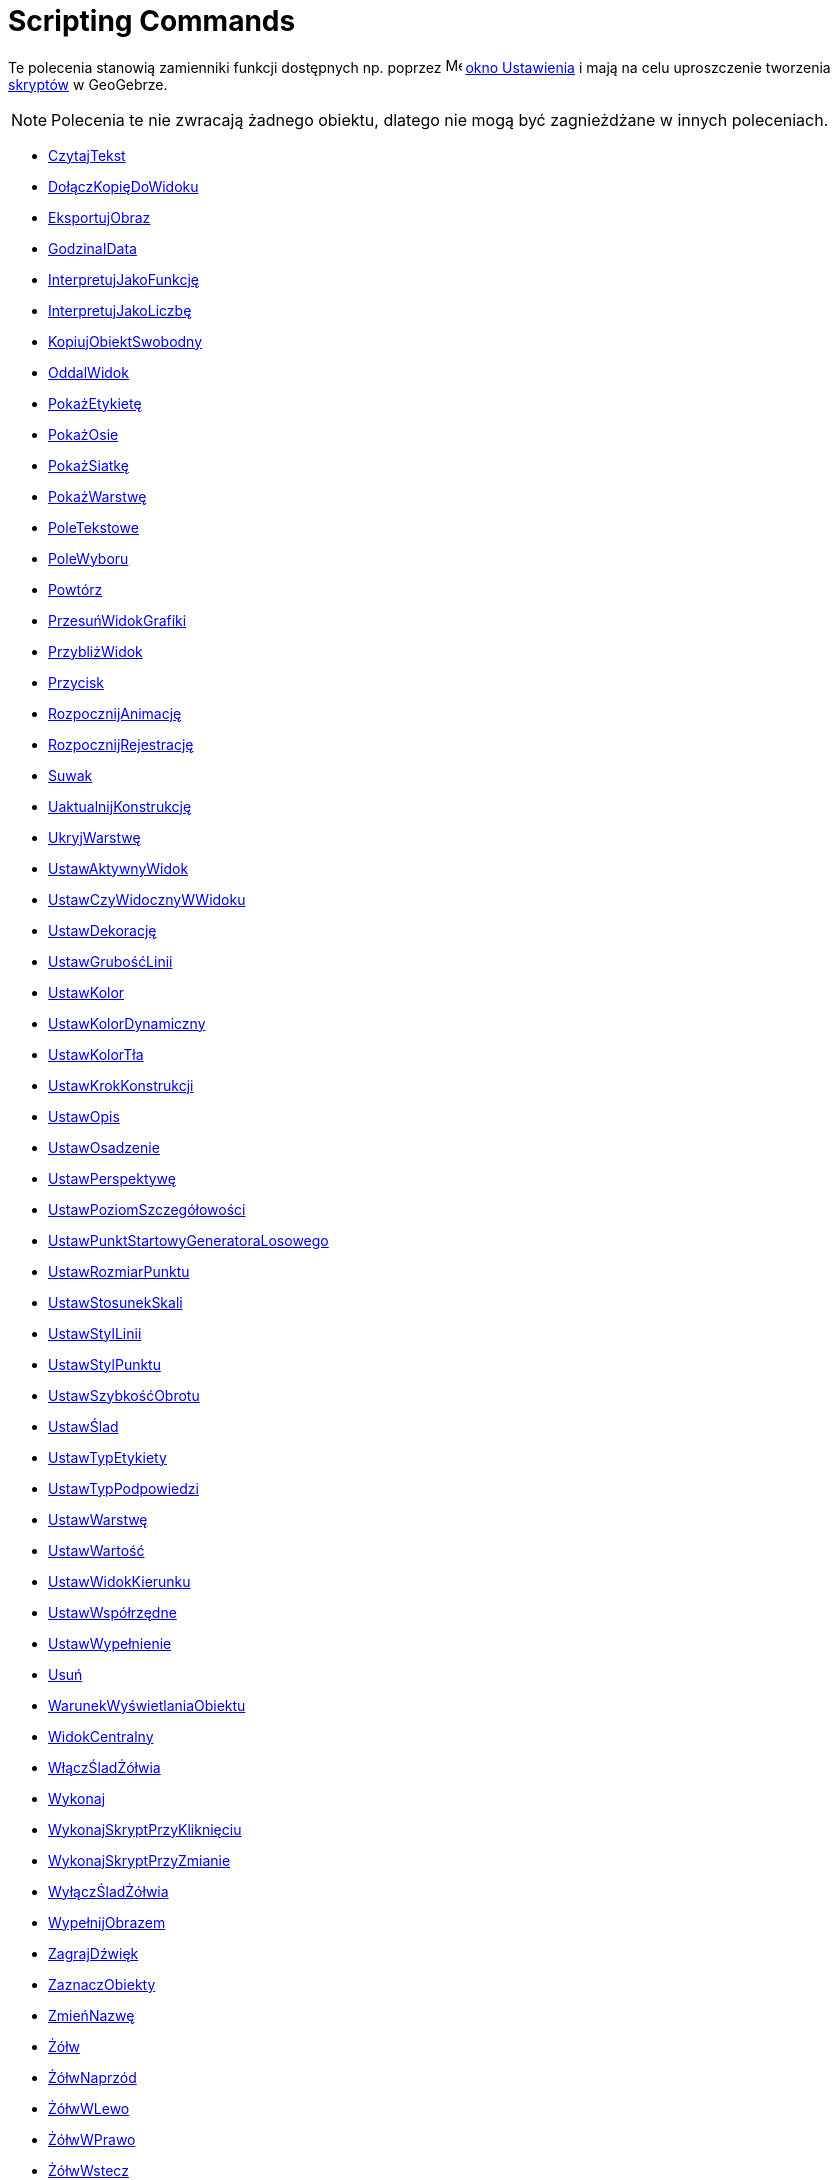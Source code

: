 = Scripting Commands
:page-en: commands/Scripting_Commands
ifdef::env-github[:imagesdir: /en/modules/ROOT/assets/images]

Te polecenia stanowią zamienniki funkcji dostępnych np. poprzez
image:16px-Menu-options.svg.png[Menu-options.svg,width=16,height=16] xref:/Okno_Ustawień_Obiektu.adoc[okno Ustawienia] i
mają na celu uproszczenie tworzenia xref:/Skrypty.adoc[skryptów] w GeoGebrze.

[NOTE]
====

Polecenia te nie zwracają żadnego obiektu, dlatego nie mogą być zagnieżdżane w innych poleceniach.

====

* xref:commands/CzytajTekst.adoc[CzytajTekst]
* xref:commands/DołączKopięDoWidoku.adoc[DołączKopięDoWidoku]
* xref:commands/EksportujObraz.adoc[EksportujObraz]
* xref:commands/GodzinaIData.adoc[GodzinaIData]
* xref:commands/InterpretujJakoFunkcję.adoc[InterpretujJakoFunkcję]
* xref:commands/InterpretujJakoLiczbę.adoc[InterpretujJakoLiczbę]
* xref:commands/KopiujObiektSwobodny.adoc[KopiujObiektSwobodny]
* xref:commands/OddalWidok.adoc[OddalWidok]
* xref:commands/PokażEtykietę.adoc[PokażEtykietę]
* xref:commands/PokażOsie.adoc[PokażOsie]
* xref:commands/PokażSiatkę.adoc[PokażSiatkę]
* xref:commands/PokażWarstwę.adoc[PokażWarstwę]
* xref:commands/PoleTekstowe.adoc[PoleTekstowe]
* xref:commands/PoleWyboru.adoc[PoleWyboru]
* xref:commands/Powtórz.adoc[Powtórz]
* xref:commands/PrzesuńWidokGrafiki.adoc[PrzesuńWidokGrafiki]
* xref:commands/PrzybliżWidok.adoc[PrzybliżWidok]
* xref:commands/Przycisk.adoc[Przycisk]
* xref:commands/RozpocznijAnimację.adoc[RozpocznijAnimację]
* xref:commands/RozpocznijRejestrację.adoc[RozpocznijRejestrację]
* xref:commands/Suwak.adoc[Suwak]
* xref:commands/UaktualnijKonstrukcję.adoc[UaktualnijKonstrukcję]
* xref:commands/UkryjWarstwę.adoc[UkryjWarstwę]
* xref:commands/UstawAktywnyWidok.adoc[UstawAktywnyWidok]
* xref:commands/UstawCzyWidocznyWWidoku.adoc[UstawCzyWidocznyWWidoku]
* xref:commands/UstawDekorację.adoc[UstawDekorację]
* xref:commands/UstawGrubośćLinii.adoc[UstawGrubośćLinii]
* xref:commands/UstawKolor.adoc[UstawKolor]
* xref:commands/UstawKolorDynamiczny.adoc[UstawKolorDynamiczny]
* xref:commands/UstawKolorTła.adoc[UstawKolorTła]
* xref:commands/UstawKrokKonstrukcji.adoc[UstawKrokKonstrukcji]
* xref:commands/UstawOpis.adoc[UstawOpis]
* xref:commands/UstawOsadzenie.adoc[UstawOsadzenie]
* xref:commands/UstawPerspektywę.adoc[UstawPerspektywę]
* xref:commands/UstawPoziomSzczegółowości.adoc[UstawPoziomSzczegółowości]
* xref:commands/UstawPunktStartowyGeneratoraLosowego.adoc[UstawPunktStartowyGeneratoraLosowego]
* xref:commands/UstawRozmiarPunktu.adoc[UstawRozmiarPunktu]
* xref:commands/UstawStosunekSkali.adoc[UstawStosunekSkali]
* xref:commands/UstawStylLinii.adoc[UstawStylLinii]
* xref:commands/UstawStylPunktu.adoc[UstawStylPunktu]
* xref:commands/UstawSzybkośćObrotu.adoc[UstawSzybkośćObrotu]
* xref:commands/UstawŚlad.adoc[UstawŚlad]
* xref:commands/UstawTypEtykiety.adoc[UstawTypEtykiety]
* xref:commands/UstawTypPodpowiedzi.adoc[UstawTypPodpowiedzi]
* xref:commands/UstawWarstwę.adoc[UstawWarstwę]
* xref:commands/UstawWartość.adoc[UstawWartość]
* xref:commands/UstawWidokKierunku.adoc[UstawWidokKierunku]
* xref:commands/UstawWspółrzędne.adoc[UstawWspółrzędne]
* xref:commands/UstawWypełnienie.adoc[UstawWypełnienie]
* xref:commands/Usuń.adoc[Usuń]
* xref:commands/WarunekWyświetlaniaObiektu.adoc[WarunekWyświetlaniaObiektu]
* xref:commands/WidokCentralny.adoc[WidokCentralny]
* xref:commands/WłączŚladŻółwia.adoc[WłączŚladŻółwia]
* xref:commands/Wykonaj.adoc[Wykonaj]
* xref:commands/WykonajSkryptPrzyKliknięciu.adoc[WykonajSkryptPrzyKliknięciu]
* xref:commands/WykonajSkryptPrzyZmianie.adoc[WykonajSkryptPrzyZmianie]
* xref:commands/WyłączŚladŻółwia.adoc[WyłączŚladŻółwia]
* xref:commands/WypełnijObrazem.adoc[WypełnijObrazem]
* xref:commands/ZagrajDźwięk.adoc[ZagrajDźwięk]
* xref:commands/ZaznaczObiekty.adoc[ZaznaczObiekty]
* xref:commands/ZmieńNazwę.adoc[ZmieńNazwę]
* xref:commands/Żółw.adoc[Żółw]
* xref:commands/ŻółwNaprzód.adoc[ŻółwNaprzód]
* xref:commands/ŻółwWLewo.adoc[ŻółwWLewo]
* xref:commands/ŻółwWPrawo.adoc[ŻółwWPrawo]
* xref:commands/ŻółwWstecz.adoc[ŻółwWstecz]
